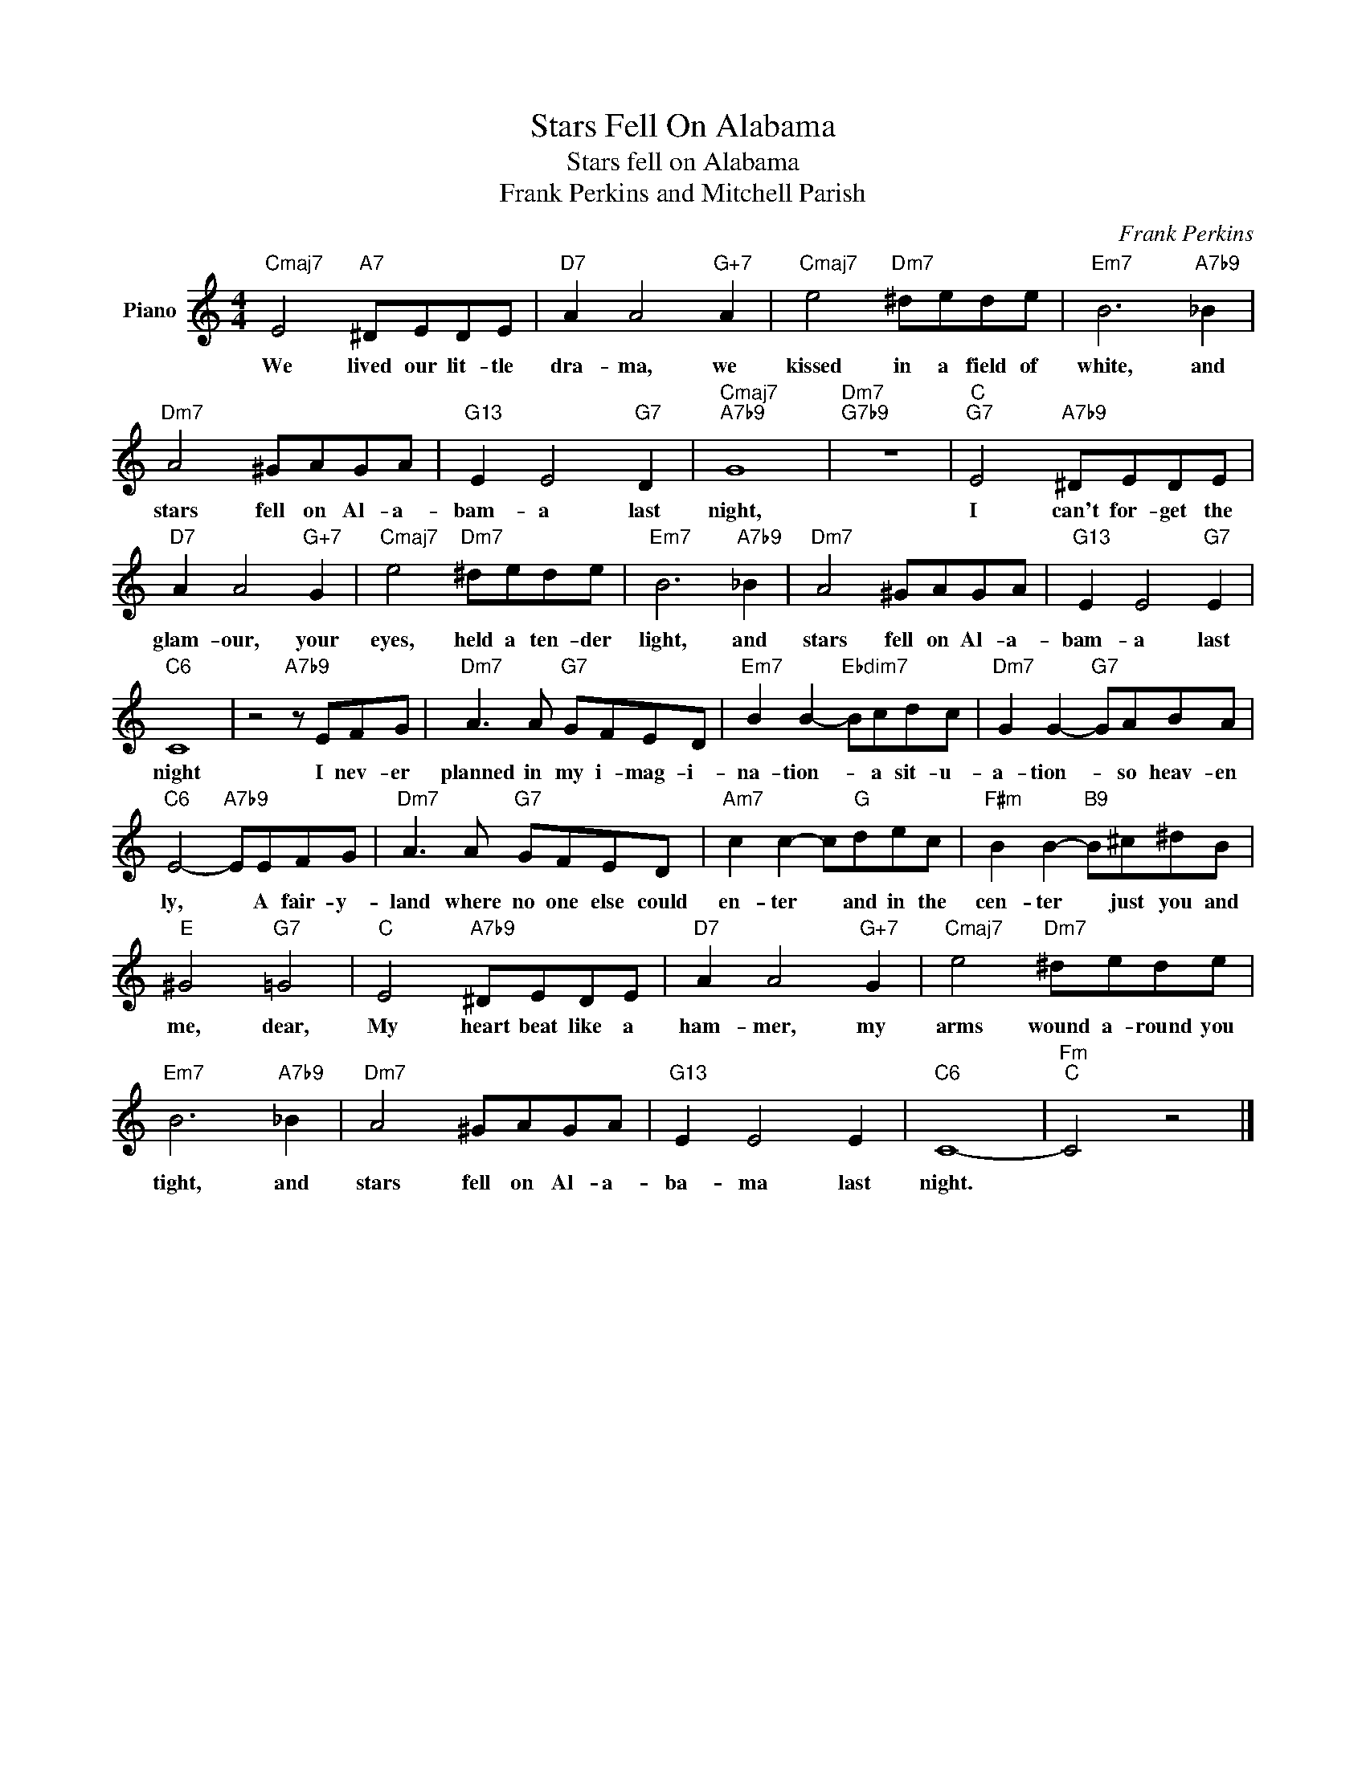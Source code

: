 X:1
T:Stars Fell On Alabama
T:Stars fell on Alabama
T:Frank Perkins and Mitchell Parish
T:
C:Frank Perkins
Z:All Rights Reserved
L:1/8
M:4/4
K:C
V:1 treble nm="Piano"
%%MIDI program 0
V:1
"Cmaj7" E4"A7" ^DEDE |"D7" A2 A4"G+7" A2 |"Cmaj7" e4"Dm7" ^dede |"Em7" B6"A7b9" _B2 | %4
w: We lived our lit- tle|dra- ma, we|kissed in a field of|white, and|
"Dm7" A4 ^GAGA |"G13" E2 E4"G7" D2 |"Cmaj7""A7b9" G8 |"Dm7""G7b9" z8 |"C""G7" E4"A7b9" ^DEDE | %9
w: stars fell on Al- a-|bam- a last|night,||I can't for- get the|
"D7" A2 A4"G+7" G2 |"Cmaj7" e4"Dm7" ^dede |"Em7" B6"A7b9" _B2 |"Dm7" A4 ^GAGA |"G13" E2 E4"G7" E2 | %14
w: glam- our, your|eyes, held a ten- der|light, and|stars fell on Al- a-|bam- a last|
"C6" C8 | z4"A7b9" z EFG |"Dm7" A3 A"G7" GFED |"Em7" B2 B2-"Ebdim7" Bcdc |"Dm7" G2 G2-"G7" GABA | %19
w: night|I nev- er|planned in my i- mag- i-|na- tion- * a sit- u-|a- tion- * so heav- en|
"C6" E4-"A7b9" EEFG |"Dm7" A3 A"G7" GFED |"Am7" c2 c2- c"G"dec |"F#m" B2 B2-"B9" B^c^dB | %23
w: ly, * A fair- y-|land where no one else could|en- ter * and in the|cen- ter * just you and|
"E" ^G4"G7" =G4 |"C" E4"A7b9" ^DEDE |"D7" A2 A4"G+7" G2 |"Cmaj7" e4"Dm7" ^dede | %27
w: me, dear,|My heart beat like a|ham- mer, my|arms wound a- round you|
"Em7" B6"A7b9" _B2 |"Dm7" A4 ^GAGA |"G13" E2 E4 E2 |"C6" C8- |"Fm""C" C4 z4 |] %32
w: tight, and|stars fell on Al- a-|ba- ma last|night.||

